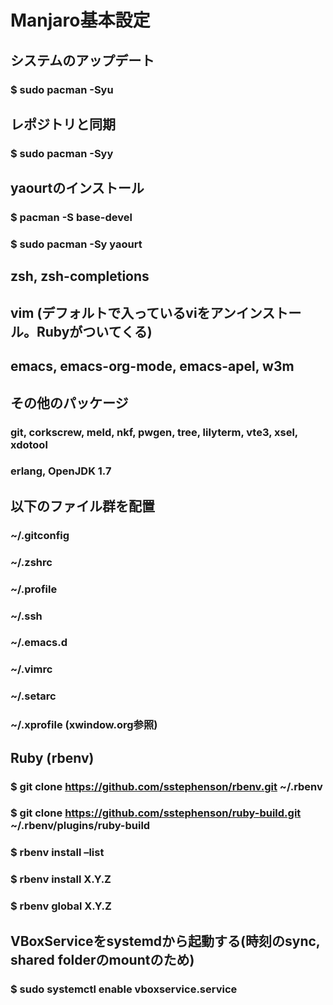 * Manjaro基本設定
** システムのアップデート
*** $ sudo pacman -Syu
** レポジトリと同期
*** $ sudo pacman -Syy
** yaourtのインストール
*** $ pacman -S base-devel
*** $ sudo pacman -Sy yaourt
** zsh, zsh-completions
** vim (デフォルトで入っているviをアンインストール。Rubyがついてくる)
** emacs, emacs-org-mode, emacs-apel, w3m
** その他のパッケージ
*** git, corkscrew, meld, nkf, pwgen, tree, lilyterm, vte3, xsel, xdotool
*** erlang, OpenJDK 1.7
** 以下のファイル群を配置
*** ~/.gitconfig
*** ~/.zshrc
*** ~/.profile
*** ~/.ssh
*** ~/.emacs.d
*** ~/.vimrc
*** ~/.setarc
*** ~/.xprofile (xwindow.org参照)
** Ruby (rbenv)
*** $ git clone https://github.com/sstephenson/rbenv.git ~/.rbenv
*** $ git clone https://github.com/sstephenson/ruby-build.git ~/.rbenv/plugins/ruby-build
*** $ rbenv install --list
*** $ rbenv install X.Y.Z
*** $ rbenv global X.Y.Z
** VBoxServiceをsystemdから起動する(時刻のsync, shared folderのmountのため)
*** $ sudo systemctl enable vboxservice.service
